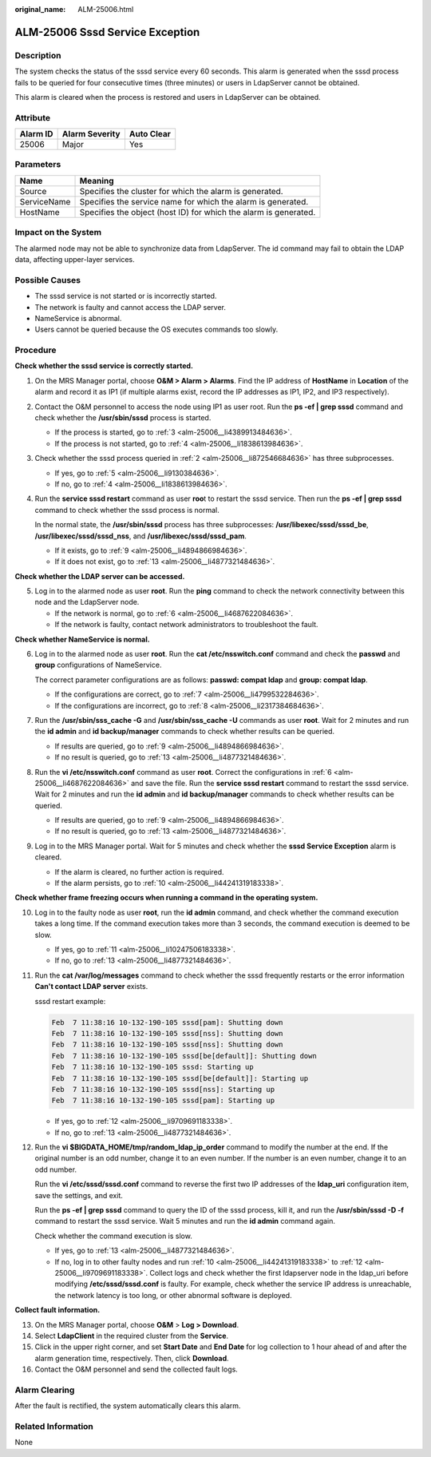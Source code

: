 :original_name: ALM-25006.html

.. _ALM-25006:

ALM-25006 Sssd Service Exception
================================

Description
-----------

The system checks the status of the sssd service every 60 seconds. This alarm is generated when the sssd process fails to be queried for four consecutive times (three minutes) or users in LdapServer cannot be obtained.

This alarm is cleared when the process is restored and users in LdapServer can be obtained.

Attribute
---------

======== ============== ==========
Alarm ID Alarm Severity Auto Clear
======== ============== ==========
25006    Major          Yes
======== ============== ==========

Parameters
----------

+-------------+------------------------------------------------------------------+
| Name        | Meaning                                                          |
+=============+==================================================================+
| Source      | Specifies the cluster for which the alarm is generated.          |
+-------------+------------------------------------------------------------------+
| ServiceName | Specifies the service name for which the alarm is generated.     |
+-------------+------------------------------------------------------------------+
| HostName    | Specifies the object (host ID) for which the alarm is generated. |
+-------------+------------------------------------------------------------------+

Impact on the System
--------------------

The alarmed node may not be able to synchronize data from LdapServer. The id command may fail to obtain the LDAP data, affecting upper-layer services.

Possible Causes
---------------

-  The sssd service is not started or is incorrectly started.
-  The network is faulty and cannot access the LDAP server.
-  NameService is abnormal.

-  Users cannot be queried because the OS executes commands too slowly.

Procedure
---------

**Check whether the sssd service is correctly started.**

#. On the MRS Manager portal, choose **O&M > Alarm > Alarms**. Find the IP address of **HostName** in **Location** of the alarm and record it as IP1 (if multiple alarms exist, record the IP addresses as IP1, IP2, and IP3 respectively).

#. .. _alm-25006__li872546684636:

   Contact the O&M personnel to access the node using IP1 as user root. Run the **ps -ef \| grep sssd** command and check whether the **/usr/sbin/sssd** process is started.

   -  If the process is started, go to :ref:`3 <alm-25006__li4389913484636>`.
   -  If the process is not started, go to :ref:`4 <alm-25006__li1838613984636>`.

#. .. _alm-25006__li4389913484636:

   Check whether the sssd process queried in :ref:`2 <alm-25006__li872546684636>` has three subprocesses.

   -  If yes, go to :ref:`5 <alm-25006__li9130384636>`.
   -  If no, go to :ref:`4 <alm-25006__li1838613984636>`.

#. .. _alm-25006__li1838613984636:

   Run the **service sssd restart** command as user **roo**\ t to restart the sssd service. Then run the **ps -ef \| grep sssd** command to check whether the sssd process is normal.

   In the normal state, the **/usr/sbin/sssd** process has three subprocesses: **/usr/libexec/sssd/sssd_be**, **/usr/libexec/sssd/sssd_nss**, and **/usr/libexec/sssd/sssd_pam**.

   -  If it exists, go to :ref:`9 <alm-25006__li4894866984636>`.
   -  If it does not exist, go to :ref:`13 <alm-25006__li4877321484636>`.

**Check whether the LDAP server can be accessed.**

5. .. _alm-25006__li9130384636:

   Log in to the alarmed node as user **root**. Run the **ping** command to check the network connectivity between this node and the LdapServer node.

   -  If the network is normal, go to :ref:`6 <alm-25006__li4687622084636>`.
   -  If the network is faulty, contact network administrators to troubleshoot the fault.

**Check whether NameService is normal.**

6. .. _alm-25006__li4687622084636:

   Log in to the alarmed node as user **root**. Run the **cat /etc/nsswitch.conf** command and check the **passwd** and **group** configurations of NameService.

   The correct parameter configurations are as follows: **passwd: compat ldap** and **group: compat ldap**.

   -  If the configurations are correct, go to :ref:`7 <alm-25006__li4799532284636>`.
   -  If the configurations are incorrect, go to :ref:`8 <alm-25006__li2317384684636>`.

7. .. _alm-25006__li4799532284636:

   Run the **/usr/sbin/sss_cache -G** and **/usr/sbin/sss_cache -U** commands as user **root**. Wait for 2 minutes and run the **id admin** and **id backup/manager** commands to check whether results can be queried.

   -  If results are queried, go to :ref:`9 <alm-25006__li4894866984636>`.
   -  If no result is queried, go to :ref:`13 <alm-25006__li4877321484636>`.

8. .. _alm-25006__li2317384684636:

   Run the **vi /etc/nsswitch.conf** command as user **root**. Correct the configurations in :ref:`6 <alm-25006__li4687622084636>` and save the file. Run the **service sssd restart** command to restart the sssd service. Wait for 2 minutes and run the **id admin** and **id backup/manager** commands to check whether results can be queried.

   -  If results are queried, go to :ref:`9 <alm-25006__li4894866984636>`.
   -  If no result is queried, go to :ref:`13 <alm-25006__li4877321484636>`.

9. .. _alm-25006__li4894866984636:

   Log in to the MRS Manager portal. Wait for 5 minutes and check whether the **sssd Service Exception** alarm is cleared.

   -  If the alarm is cleared, no further action is required.
   -  If the alarm persists, go to :ref:`10 <alm-25006__li44241319183338>`.

**Check whether frame freezing occurs when running a command in the operating system.**

10. .. _alm-25006__li44241319183338:

    Log in to the faulty node as user **root**, run the **id admin** command, and check whether the command execution takes a long time. If the command execution takes more than 3 seconds, the command execution is deemed to be slow.

    -  If yes, go to :ref:`11 <alm-25006__li10247506183338>`.
    -  If no, go to :ref:`13 <alm-25006__li4877321484636>`.

11. .. _alm-25006__li10247506183338:

    Run the **cat /var/log/messages** command to check whether the sssd frequently restarts or the error information **Can't contact LDAP server** exists.

    sssd restart example:

    .. code-block::

       Feb  7 11:38:16 10-132-190-105 sssd[pam]: Shutting down
       Feb  7 11:38:16 10-132-190-105 sssd[nss]: Shutting down
       Feb  7 11:38:16 10-132-190-105 sssd[nss]: Shutting down
       Feb  7 11:38:16 10-132-190-105 sssd[be[default]]: Shutting down
       Feb  7 11:38:16 10-132-190-105 sssd: Starting up
       Feb  7 11:38:16 10-132-190-105 sssd[be[default]]: Starting up
       Feb  7 11:38:16 10-132-190-105 sssd[nss]: Starting up
       Feb  7 11:38:16 10-132-190-105 sssd[pam]: Starting up

    -  If yes, go to :ref:`12 <alm-25006__li9709691183338>`.
    -  If no, go to :ref:`13 <alm-25006__li4877321484636>`.

12. .. _alm-25006__li9709691183338:

    Run the **vi $BIGDATA_HOME/tmp/random_ldap_ip_order** command to modify the number at the end. If the original number is an odd number, change it to an even number. If the number is an even number, change it to an odd number.

    Run the **vi /etc/sssd/sssd.conf** command to reverse the first two IP addresses of the **ldap_uri** configuration item, save the settings, and exit.

    Run the **ps -ef \| grep sssd** command to query the ID of the sssd process, kill it, and run the **/usr/sbin/sssd -D -f** command to restart the sssd service. Wait 5 minutes and run the **id admin** command again.

    Check whether the command execution is slow.

    -  If yes, go to :ref:`13 <alm-25006__li4877321484636>`.
    -  If no, log in to other faulty nodes and run :ref:`10 <alm-25006__li44241319183338>` to :ref:`12 <alm-25006__li9709691183338>`. Collect logs and check whether the first ldapserver node in the ldap_uri before modifying **/etc/sssd/sssd.conf** is faulty. For example, check whether the service IP address is unreachable, the network latency is too long, or other abnormal software is deployed.

**Collect fault information.**

13. .. _alm-25006__li4877321484636:

    On the MRS Manager portal, choose **O&M** > **Log > Download**.

14. Select **LdapClient** in the required cluster from the **Service**.

15. Click |image1| in the upper right corner, and set **Start Date** and **End Date** for log collection to 1 hour ahead of and after the alarm generation time, respectively. Then, click **Download**.

16. Contact the O&M personnel and send the collected fault logs.

Alarm Clearing
--------------

After the fault is rectified, the system automatically clears this alarm.

Related Information
-------------------

None

.. |image1| image:: /_static/images/en-us_image_0000001532767598.png
